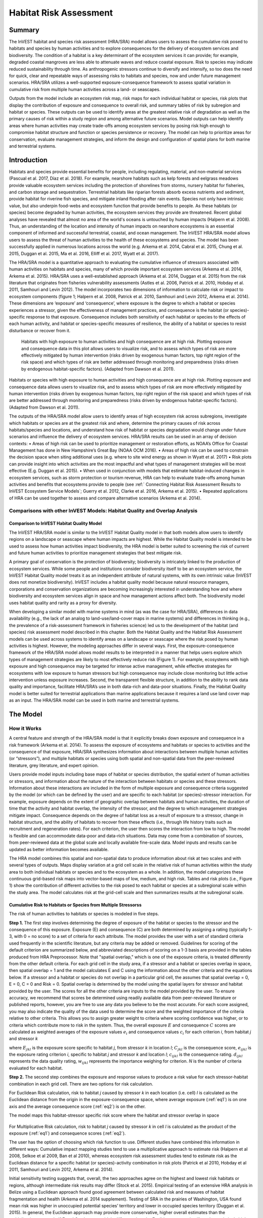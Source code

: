 .. primer
.. _habitat_risk_assessment:

***********************
Habitat Risk Assessment
***********************

Summary
=======

The InVEST habitat and species risk assessment (HRA/SRA) model allows users to assess the cumulative risk posed to habitats and species by human activities and to explore consequences for the delivery of ecosystem services and biodiversity.  The condition of a habitat is a key determinant of the ecosystem services it can provide; for example, degraded coastal mangroves are less able to attenuate waves and reduce coastal exposure.  Risk to species may indicate reduced sustainability through time.  As anthropogenic stressors continue to diversify and intensify, so too does the need for quick, clear and repeatable ways of assessing risks to habitats and species, now and under future management scenarios.  HRA/SRA utilizes a well-supported exposure-consequence framework to assess spatial variation in cumulative risk from multiple human activities across a land- or seascapes.

Outputs from the model include an ecosystem risk map, risk maps for each individual habitat or species, risk plots that display the contribution of exposure and consequence to overall risk, and summary tables of risk by subregion and habitat or species. These outputs can be used to identify areas at the greatest relative risk of degradation as well as the primary causes of risk within a study region and among alternative future scenarios. Model outputs can help identify areas where human activities may create trade-offs among ecosystem services by posing risk high enough to compromise habitat structure and function or species persistence or recovery. The model can help to prioritize areas for conservation, evaluate management strategies, and inform the design and configuration of spatial plans for both marine and terrestrial systems.

Introduction
============

Habitats and species provide essential benefits for people, including regulating, material, and non-material services (Pascual et al. 2017, Díaz et al. 2018). For example, nearshore habitats such as kelp forests and eelgrass meadows provide valuable ecosystem services including the protection of shorelines from storms, nursery habitat for fisheries, and carbon storage and sequestration. Terrestrial habitats like riparian forests absorb excess nutrients and sediment, provide habitat for riverine fish species, and mitigate inland flooding after rain events. Species not only have intrinsic value, but also underpin food-webs and ecosystem function that provide benefits to people. As these habitats (or species) become degraded by human activities, the ecosystem services they provide are threatened. Recent global analyses have revealed that almost no area of the world's oceans is untouched by human impacts (Halpern et al. 2008). Thus, an understanding of the location and intensity of human impacts on nearshore ecosystems is an essential component of informed and successful terrestrial, coastal, and ocean management. The InVEST HRA/SRA model allows users to assess the threat of human activities to the health of these ecosystems and species.  The model has been successfully applied in numerous locations across the world (e.g. Arkema et al. 2014, Cabral et al. 2015, Chung et al. 2015, Duggan et al. 2015, Ma et al. 2016, Elliff et al. 2017, Wyatt et al. 2017).

The HRA/SRA model is a quantitative approach to evaluating the cumulative influence of stressors associated with human activities on habitats and species, many of which provide important ecosystem services (Arkema et al. 2014, Arkema et al. 2015). HRA/SRA uses a well-established approach (Arkema et al. 2014, Duggan et al. 2015) from the risk literature that originates from fisheries vulnerability assessments (Astles et al. 2006, Patrick et al. 2010, Hobday et al. 2011, Samhouri and Levin 2012).  The model incorporates two dimensions of information to calculate risk or impact to ecosystem components (figure 1; Halpern et al. 2008, Patrick et al. 2010, Samhouri and Levin 2012, Arkema et al. 2014). These dimensions are ‘exposure’ and ‘consequence’, where exposure is the degree to which a habitat or species experiences a stressor, given the effectiveness of management practices, and consequence is the habitat (or species)-specific response to that exposure. Consequence includes both sensitivity of each habitat or species to the effects of each human activity, and habitat or species-specific measures of resilience, the ability of a habitat or species to resist disturbance or recover from it.

.. figure:: habitat_risk_assessment_images/risk_plot.jpg

   Habitats with high exposure to human activities and high consequence are at high risk. Plotting exposure and consequence data in this plot allows users to visualize risk, and to assess which types of risk are more effectively mitigated by human intervention (risks driven by exogenous human factors, top right region of the risk space) and which types of risk are better addressed through monitoring and preparedness (risks driven by endogenous habitat-specific factors).  (Adapted from Dawson et al. 2011).

Habitats or species with high exposure to human activities and high consequence are at high risk. Plotting exposure and consequence data allows users to visualize risk, and to assess which types of risk are more effectively mitigated by human intervention (risks driven by exogenous human factors, top right region of the risk space) and which types of risk are better addressed through monitoring and preparedness (risks driven by endogenous habitat-specific factors).  (Adapted from Dawson et al. 2011).

The outputs of the HRA/SRA model allow users to identify areas of high ecosystem risk across subregions, investigate which habitats or species are at the greatest risk and where, determine the primary causes of risk across habitats/species and locations, and understand how risk of habitat or species degradation would change under future scenarios and influence the delivery of ecosystem services.   HRA/SRA results can be used in an array of decision contexts:
•	Areas of high risk can be used to prioritize management or restoration efforts, as NOAA’s Office for Coastal Management has done in New Hampshire’s Great Bay (NOAA OCM 2016).
•	Areas of high risk can be used to constrain the decision space when siting additional uses (e.g. where to site wind energy as shown in Wyatt et al. 2017)
•	Risk plots can provide insight into which activities are the most impactful and what types of management strategies will be most effective (E.g. Duggan et al. 2015).
•	When used in conjunction with models that estimate habitat-induced changes in ecosystem services, such as storm protection or tourism revenue, HRA can help to evaluate trade-offs among human activities and benefits that ecosystems provide to people (see :ref:` Connecting Habitat Risk Assessment Results to InVEST Ecosystem Service Models`; Guerry et al. 2012, Clarke et al. 2016, Arkema et al. 2015).
•	Repeated applications of HRA can be used together to assess and compare alternative scenarios (Arkema et al. 2014).

.. primerend


Comparisons with other InVEST Models: Habitat Quality and Overlap Analysis
--------------------------------------------------------------------------

Comparison to InVEST Habitat Quality Model
^^^^^^^^^^^^^^^^^^^^^^^^^^^^^^^^^^^^^^^^^^
The InVEST HRA/SRA model is similar to the InVEST Habitat Quality model in that both models allow users to identify regions on a landscape or seascape where human impacts are highest. While the Habitat Quality model is intended to be used to assess how human activities impact biodiversity, the HRA model is better suited to screening the risk of current and future human activities to prioritize management strategies that best mitigate risk.

A primary goal of conservation is the protection of biodiversity; biodiversity is intricately linked to the production of ecosystem services. While some people and institutions consider biodiversity itself to be an ecosystem service, the InVEST Habitat Quality model treats it as an independent attribute of natural systems, with its own intrinsic value (InVEST does not monetize biodiversity). InVEST includes a habitat quality model because natural resource managers, corporations and conservation organizations are becoming increasingly interested in understanding how and where biodiversity and ecosystem services align in space and how management actions affect both.  The biodiversity model uses habitat quality and rarity as a proxy for diversity.

When developing a similar model with marine systems in mind (as was the case for HRA/SRA), differences in data availability (e.g., the lack of an analog to land-use/land-cover maps in marine systems) and differences in thinking (e.g., the prevalence of a risk-assessment framework in fisheries science) led us to the development of the habitat (and species) risk assessment model described in this chapter. Both the Habitat Quality and the Habitat Risk Assessment models can be used across systems to identify areas on a landscape or seascape where the risk posed by human activities is highest. However, the modeling approaches differ in several ways. First, the exposure-consequence framework of the HRA/SRA model allows model results to be interpreted in a manner that helps users explore which types of management strategies are likely to most effectively reduce risk (Figure 1). For example, ecosystems with high exposure and high consequence may be targeted for intense active management, while effective strategies for ecosystems with low exposure to human stressors but high consequence may include close monitoring but little active intervention unless exposure increases. Second, the transparent flexible structure, in addition to the ability to rank data quality and importance, facilitate HRA/SRA’s use in both data-rich and data-poor situations. Finally, the Habitat Quality model is better suited for terrestrial applications than marine applications because it requires a land use land cover map as an input. The HRA/SRA model can be used in both marine and terrestrial systems.


The Model
=========

How it Works
------------

A central feature and strength of the HRA/SRA model is that it explicitly breaks down exposure and consequence in a risk framework (Arkema et al. 2014). To assess the exposure of ecosystems and habitats or species to activities and the consequence of that exposure, HRA/SRA synthesizes information about interactions between multiple human activities (or “stressors”), and multiple habitats or species using both spatial and non-spatial data from the peer-reviewed literature, grey literature, and expert opinion.

Users provide model inputs including base maps of habitat or species distribution, the spatial extent of human activities or stressors, and information about the nature of the interaction between habitats or species and these stressors.  Information about these interactions are included in the form of multiple exposure and consequence criteria suggested by the model (or which can be defined by the user) and are specific to each habitat (or species)-stressor interaction.  For example, exposure depends on the extent of geographic overlap between habitats and human activities, the duration of time that the activity and habitat overlap, the intensity of the stressor, and the degree to which management strategies mitigate impact. Consequence depends on the degree of habitat loss as a result of exposure to a stressor, change in habitat structure, and the ability of habitats to recover from these effects (i.e., through life history traits such as recruitment and regeneration rates). For each criterion, the user then scores the interaction from low to high. The model is flexible and can accommodate data-poor and data-rich situations. Data may come from a combination of sources, from peer-reviewed data at the global scale and locally available fine-scale data. Model inputs and results can be updated as better information becomes available.

The HRA model combines this spatial and non-spatial data to produce information about risk at two scales and with several types of outputs. Maps display variation at a grid cell scale in the relative risk of human activities within the study area to both individual habitats or species and to the ecosystem as a whole. In addition, the model categorizes these continuous grid-based risk maps into vector-based maps of low, medium, and high risk. Tables and risk plots (i.e., Figure 1) show the contribution of different activities to the risk posed to each habitat or species at a subregional scale within the study area.  The model calculates risk at the grid-cell scale and then summarizes results at the subregional scale.


.. _hra-equations:

Cumulative Risk to Habitats or Species from Multiple Stressorss
^^^^^^^^^^^^^^^^^^^^^^^^^^^^^^^^^^^^^^^^^^^^^^^^^^^^^^^^^^^^^^^

The risk of human activities to habitats or species is modeled in five steps.

**Step 1.** The first step involves determining the degree of exposure of the habitat or species to the stressor and the consequence of this exposure. Exposure (E) and consequence (C) are both determined by assigning a rating (typically 1-3, with 0 = no score) to a set of criteria for each attribute. The model provides the user with a set of standard criteria used frequently in the scientific literature, but any criteria may be added or removed. Guidelines for scoring of the default criterion are summarized below, and abbreviated descriptions of scoring on a 1-3 basis are provided in the tables produced from HRA Preprocessor. Note that "spatial overlap," which is one of the exposure criteria, is treated differently from the other default criteria.  For each grid cell in the study area, if a stressor and a habitat or species overlap in space, then spatial overlap = 1 and the model calculates E and C using the information about the other criteria and the equations below.  If a stressor and a habitat or species do not overlap in a particular grid cell, the assumes that spatial overlap = 0, E = 0, C = 0 and Risk = 0.  Spatial overlap is determined by the model using the spatial layers for stressor and habitat provided by the user.  The scores for all the other criteria are inputs to the model provided by the user.  To ensure accuracy, we recommend that scores be determined using readily available data from peer-reviewed literature or published reports, however, you are free to use any data you believe to be the most accurate. For each score assigned, you may also indicate the quality of the data used to determine the score and the weighted importance of the criteria relative to other criteria. This allows you to assign greater weight to criteria where scoring confidence was higher, or to criteria which contribute more to risk in the system. Thus, the overall exposure :math:`E` and consequence :math:`C` scores are calculated as weighted averages of the exposure values :math:`e_i` and consequence values :math:`c_i`  for each criterion *i*, from habitat *j* and stressor *k*

.. math:: E_{jkl} = \frac{\sum^N_{i=1}\frac{e_{ijkl}}{d_{ijkl}\cdot w_{ijkl}}} {\sum^N_{i=1}\frac{1}{d_{ijkl} \cdot w_{ijkl}}}
   :label: eq1

.. math:: C_{jkl} = \frac{\sum^N_{i=1}\frac{c_{ijkl}}{d_{ijkl}\cdot w_{ijkl}}}{\sum^N_{i=1}\frac{1}{d_{ijkl} \cdot w_{ijkl}}}
   :label: eq2

where :math:`E_{jkl}` is the exposure score specific to habitat *j*, from stressor *k* in location *l*; :math:`C_{jkl}` is the consequence score, :math:`e_{ijkl}` is the exposure rating criterion *i*, specific to habitat *j* and stressor *k* and location *l*; :math:`c_{ijkl}` is the consequence rating. :math:`d_{ijkl}` represents the data quality rating, :math:`w_{ijkl}` represents the importance weighing for criterion. *N* is the number of criteria evaluated for each habitat.

**Step 2.** The second step combines the exposure and response values to produce a risk value for each stressor-habitat combination in each grid cell. There are two options for risk calculation.

For Euclidean Risk calculation, risk to habitat *j* caused by stressor *k* in each location (i.e. cell) *l* is calculated as the Euclidean distance from the origin in the exposure-consequence space, where average exposure (:ref:`eq1`) is on one axis and the average consequence score (:ref:`eq2`) is on the other.

.. math:: R_{jkl} = \sqrt{(E_{jkl}-1)^2+(C_{jkl}-1)^2}
   :label: eq3

The model maps this habitat-stressor specific risk score where the habitat and stressor overlap in space

.. figure:: habitat_risk_assessment_images/risk_plot2.jpg

For Multiplicative Risk calculation, risk to habitat *j* caused by stressor *k* in cell *l* is calculated as the product of the exposure (:ref:`eq1`) and consequence scores (:ref:`eq2`).

.. math:: R_{ijkl} = E_{jkl} \cdot C_{jkl}
    :label: eq4

The user has the option of choosing which risk function to use.  Different studies have combined this information in different ways: Cumulative impact mapping studies tend to use a multiplicative approach to estimate risk (Halpern et al 2008, Selkoe et al 2009, Ban et al 2010), whereas ecosystem risk assessment studies tend to estimate risk as the Euclidean distance for a specific habitat (or species)-activity combination in risk plots (Patrick et al 2010, Hobday et al 2011, Samhouri and Levin 2012, Arkema et al. 2014).

Initial sensitivity testing suggests that, overall, the two approaches agree on the highest and lowest risk habitats or regions, although intermediate risk results may differ (Stock et al. 2015).  Empirical testing of an extensive HRA analysis in Belize using a Euclidean approach found good agreement between calculated risk and measures of habitat fragmentation and health (Arkema et al. 2014 supplement). Testing of SRA in the prairies of Washington, USA found mean risk was higher in unoccupied potential species’ territory and lower in occupied species territory (Duggan et al. 2015). In general, the Euclidean approach may provide more conservative, higher overall estimates than the multiplicative approach.  If E and C values are widely different, then the Euclidean approach will produce relatively higher risk results. In contrast, the multiplicative approach will tend to produce relatively lower, less conservative values for risk and associate similarity in E and C with higher risk. If your system contains habitats for which there is a very high consequence of risk but low exposure (e.g., coral and shrimp trawling zones that currently avoid coral reefs) and you want to adopt the precautionary principle, then choosing the Euclidean approach is advised. Either approach will produce useful results. We have included this explanation to provide you with insight into the assumptions of the different functions.

**Step 3.** In this step, the model quantifies in each location the cumulative risk to each habitat or species from all stressors. Cumulative risk for habitat or species *j* in cell *l* is the sum of all risk scores for each habitat or species,

.. math:: R_{jl} = \sum^K_{k=1} R_{jkl}
   :label: eq5

**Step 4.** The model identifies areas of habitats or species that are risk 'hotspots'. These are areas where the influence of human-derived stressors is so great that ecosystem structure and function may be severely compromised. In these areas (i.e. risk 'hotspots', there may be trade-offs between human activities and a range of ecosystem services. Thus, users may choose to consider these habitats or species to be functionally absent in inputs to other InVEST ecosystem service models (see :ref:`Interpreting Results` section for guidance on how to use risk hotspots to identify trade-offs among human activities under alternative scenarios). Each grid cell for each habitat or species is classified as LOW< MED, or HIGH risk based on risk posed by any individual stressor or the risk posed by the cumulative effects of multiple stressors. A classification of HIGH is assigned to grid cells meeting one of two criteria:

   1)	Cumulative risk in the grid cell is >66% of the maximum risk score for any individual habitat (or species)-stressor combination.  For example, if exposure and consequence are ranked on a scale of 1-3, then the maximum risk score for an individual habitat (or species)-stressor combination is 2.83 (using the Euclidean approach); all cells with a risk score greater than 1.87 (66% of 2.83) would be classified as HIGH risk.  This criterion addresses the issue that in instances where a stressor is particularly destructive (e.g. clear cutting that removes all trees or dredging that removes all coral), additional stressors (e.g. hiking trails or recreation fishing) will not further increase the risk of habitat degradation.

   2)	Cumulative risk in the grid cell is >66% of total possible cumulative risk.  Total possible cumulative risk is based on both the maximum risk score for an individual habitat (or species)-stressor combination and the maximum number of stressors that can occupy a particular grid cell in the study area (see next paragraph).  Maximum number of overlapping stressors = 3 if, in the entire study region, no more than 3 stressors (e.g., agriculture run-off, marine aquaculture and marine transportation) are likely to occur in a single grid cell.  Total possible cumulative risk in this case would be 8.49 (based on the Euclidean approach; the maximum risk score for a single habitat (or species)-stressor combination X the maximum number of overlapping stressors = 2.83 x 3 = 8.49).  This criterion addresses the issue that even when a single stressor is not particularly detrimental the cumulative effect of multiple stressors causes is high.

Cells are classified as MED if they have individual stressor or cumulative risk scores between 33%-66% of the total possible cumulative risk score. Cells are classified as LOW risk if they have individual or cumulative risk scores of 0-33% of the total possible risk score for a single stressor or multiple stressors, respectively.

The maximum number of overlapping stressor is an input provided by the user. The highest value for this input is the total number of stressors in the study area; however, it is unlikely that all stressors will ever realistically overlap in a single grid cell.  This is because stressors are distributed differently in space (i.e., stressors like coastal development exist along the shore while shipping lanes exist offshore) and because some stressors can never exist in the exact same location (i.e., naval weapons testing areas and tourism). From applying this model in several locations, we have found that 3 or 4 is a common value for maximum number of overlapping stressors, but the user should either manually examine his/her maps for overlaps in stressors or use the Overlap Analysis model to calculate the highest number of overlapping stressors.

**Step 5.** In the final step, risk is calculated at a subregional scale, which is larger than the resolution of the grid cells and smaller than the size of the study area.  In a spatial planning process, subregions are often units of governance (i.e., coastal planning regions, states or provinces) within the boundaries of the planning area.  At the subregional scale, score for spatial overlap (a default exposure criteria) is based on the fraction of habitat area in a subregion that overlaps with a human activity (see below for more detail).  The subregional score for all other E and C criteria are the average E and C score across all grid cells in the study area. Risk is estimated either using the Euclidean distance or multiplicative approach (see above).

Risk outputs at a subregional scale can be used to determine which activities are contributing the most to habitat risk in a particular region.  This information can in turn be used to explore strategies that would reduce the exposure of a particular habitat to a particular activity, such as reducing the extent or changing the location of an activity.  The model produces risk plots for each habitat that compare the consequence and exposure scores for all activities at a subregional scale.  These plots help the user to understand if reducing exposure of particular activities through management actions is likely to reduce risk or if risk is driven by consequence, which is harder to perturb through management actions (see Figure 1 above).  The model also produces tables listing E, C and Risk for each habitat-stressor combination at a subregional scale and calculates the percentage of cumulative risk by habitat that is due to a particular stressor in that region.

Cumulative Risk to the Ecosystem from Multiple Stressors
^^^^^^^^^^^^^^^^^^^^^^^^^^^^^^^^^^^^^^^^^^^^^^^^^^^^^^^^
To provide an integrative index of risk across all habitats or species in a grid cell, the model also calculates ecosystem risk. Ecosystem risk for each grid cell *l* is the sum of habitat or species risk scores in that cell.

.. math:: R_{l}= \sum^J_{j=1} R_{jl}
    :label: eq6


Ecosystem risk will increase with an increasing number of co-occurring habitats or species.


Exposure and Consequence Criteria in More Detail
^^^^^^^^^^^^^^^^^^^^^^^^^^^^^^^^^^^^^^^^^^^^^^^^

The model allows for any number of criteria to be used when evaluating the risk to habitat areas. As a default, the model provides a set of typical considerations for evaluating risk of stressors to habitats. With the exception of spatial overlap at a grid cell scale, these criteria are rated on a scale of 1-3, with 0 = no score.  However, the user is not constrained to the rating these criteria to a 0-3 scale. If there is significant literature using an alternative scale, the model can accommodate any scale (i.e., 1-5, 1-10) as long as there is consistency across the rating scores within a single model run. It should be noted that using a score of 0 on ANY scale will indicate that the given criteria is not desired within that model run.  In all cases higher numbers represent greater exposure or consequence and result in higher risk scores.

Exposure of Habitats to Stressors
"""""""""""""""""""""""""""""""""

The risk of a habitat being affected by a stressor depends in part on the exposure of the habitat to that stressor. Stressors may impact habitats directly and indirectly. Because indirect impacts are poorly understood and difficult to trace, the model only assesses the risk of stressors that directly impact habitat by overlapping in space. Other important considerations include the duration of spatial overlap, intensity of the stressor, and whether management strategies reduce or enhance exposure.

1. **Spatial overlap .**  To assess spatial overlap in the study area, the model uses maps of the distribution of habitats or species and stressors.  Habitat types can be biotic, such as eelgrass or kelp, or abiotic, such as hard or soft bottom. The user defines the detail of habitat classification. For example, habitats can be defined as biotic or abiotic, by taxa (e.g., coral, seagrass, mangrove), by species (e.g., red, black mangroves) or in whatever scheme the user desires.  In a species risk assessment, we recommend specifying a single species, but the user could also indicate a taxa.  The user should keep in mind that in order for additional detail or specificity to be useful and change the outcome of the model, these habitat classifications should correspond with differences between habitats or stressors in their response to the stressors.

   The model also requires the user to input maps of the distribution of each stressor and information about its "zone of influence." The zone of influence of each stressor is the distance over which the effects of the stressor spread beyond its actual footprint in the input stressor map. For some stressors, such as foot trails through a forest, this distance will be small.  For other stressors, such as finfish aquaculture pens where nutrients spread 300-500m or forest clearcutting where edge effects can extend up to 1km, this distance may be large.  The user can specify whether the impacts of the stressor decay linearly or exponentially from the footprint of the stressor to the outer extent of the zone of influence.  The model uses the distance of the zone of influence of a stressor to create an intermediate output that is a map of the stressor footprint buffered by the zone of influence (rounding down to the nearest cell unit; e.g., a buffer distance of 600m will round down to 500m if the resolution of analysis is 250m). The model uses the maps of habitat and buffered stressors to estimate spatial overlap between each habitat and each stressor at the grid cell and subregional scale.

   For each grid cell, if the habitat or species overlaps with a stressor, then spatial overlap = 1 and the model calculates exposure, consequence and risk using scores for the other criteria (below).  If a habitat or species does not overlap with a stressor in a particular grid cell, then the model sets exposure, consequence and risk = 0 in that particular grid cell.

   To report at the subregional scale, the model calculates the fraction of area of each habitat that overlaps with each stressor.  Next, the model puts that fraction between 1 and the maximum risk score (e.g.., 1-3) to match the scale for scoring the other criteria.  This transformation follows the equation maximum score * percentage overlap + minimum score * (1-percentage overlap).  For example, if spatial overlap = 50% of the habitat overlapped by a stressor, and our scale is 1-3, then 3*overlap + 1*(1-overlap) = 2.  Lastly, the model averages the spatial overlap score with the average exposure score for the subregion.  If there is no spatial overlap between the habitat and stressor at the subregional scale, then exposure = 0, consequence = 0 and risk = 0. If there are no exposure scores for that habitat-stressor combination, but spatial overlap does exist, the score will be entirely the spatial overlap.

2. **Overlap time rating.**  Temporal overlap is the duration of time that the habitat or species and the stressor experience spatial overlap. Some stressors, such as permanent structures, are present year-round; others are seasonal, such as certain fishing practices or recreational activities. Similarly, some habitats (e.g. mangroves) or species are present year round, while others are more ephemeral (e.g. some seagrasses or perennial understory vegetation).

   The model uses the following categories to classify LOW, MEDIUM, and HIGH temporal overlap:

   ================ ========================================================= ======================================================== ========================================================= ============
   ..               Low (1)                                                   Medium (2)                                               High (3)                                                  No score (0)
   ================ ========================================================= ======================================================== ========================================================= ============
   Temporal overlap Habitat and stressor co-occur for 0-4 months of the year  Habitat and stressor co-occur for 4-8 months of the year Habitat and stressor co-occur for 8-12 months of the year N/A
   ================ ========================================================= ======================================================== ========================================================= ============

   Choose "No score" to exclude this criterion from your assessment.

3. **Intensity rating.** The exposure of a habitat to a stressor depends not only on whether the habitat and stressor overlap in space and time, but also on the intensity of the stressor.  The intensity criterion is stressor-specific.  For example, the intensity of nutrient-loading stress associated with netpen salmon aquaculture is related to the number of salmon in the farm and how much waste is released into the surrounding environment. Alternatively, the intensity of destructive shellfish harvesting is related to the number of harvesters and the harvest practices. You can use this intensity criteria to explore how changes in the intensity of one stressor might affect risk to habitats.  For example, one could change the intensity score to represent changes in the stocking density of a salmon farm in a future scenario.  One can also use this ranking to incorporate relative differences in the intensity of different stressors within the study region.  For example, different types of marine transportation may have different levels of intensity.  For example, cruise ships may be a more intense stressor than water taxis because they release more pollutants than the taxis do.

   The model uses the following categories to classify LOW, MEDIUM, and HIGH intensity:

   ========= ============= ================ ============== ============
   ..        Low (1)       Medium (2)       High (1)       No score (0)
   ========= ============= ================ ============== ============
   Intensity Low intensity Medium intensity High intensity N/A
   ========= ============= ================ ============== ============

   Choose "No score" to exclude this criterion from your assessment.

4. **Management strategy effectiveness rating.** Management can limit the negative impacts of human activities on habitats. For example, regulations that require a minimum height for overwater structures reduce the shading impacts of overwater structures on submerged aquatic vegetation. Thus, effective management strategies will reduce the exposure from stressors to habitats or species. The effectiveness of management of each stressor is scored relative to other stressors in the region.  So if there is a stressor that is very well managed such that it imparts much less stress on the system than other stressors, classify management effectiveness as "very effective."  In general, however, the management of most stressors is likely to be "not effective."  After all, you are including them as stressors because they are having some impact on habitats. You can then use this criterion to explore changes in management between scenarios, such as the effect of changing development from high impact (which might receive a score of "not effective") to low impact (which might receive a score of "very effective)."  As with all criteria, higher numbers represent greater exposure and result in higher risk scores.

   The model uses the following categories to classify LOW, MEDIUM, and HIGH exposure given management effectiveness:


   ======================== ============== ================== ============================= ============
   ..                       Low (1)        Medium (2)         High (3)                      No score (0)
   ======================== ============== ================== ============================= ============
   Management effectiveness Very effective Somewhat effective Not effective, poorly managed N/A
   ======================== ============== ================== ============================= ============

   Choose "No score" to exclude this criterion from your assessment.


Consequence of Exposure
"""""""""""""""""""""""

The risk of a habitat or species being degraded by a stressor depends on the consequence of exposure.  Consequence is determined by both the sensitivity of a habitat to a specific stressor and the resilience of a habitat to resist and recover from disturbance in general.   As a default, the model includes three habitat or species-stressor specific measures of sensitivity—change in area, change in structure, and frequency of similar natural disturbance—and four habitat-specific measures of resilience—natural mortality rate, recruitment rate, age at maturity, and connectivity. Each is described in turn below.

1. **Change in area rating.** Change in area is measured as the percent change in extent of a habitat or species when exposed to a given stressor and is a measure of sensitivity of the habitat or species to the stressor. Habitats or species that lose a high percentage of their areal extent when exposed to a given stressor are highly sensitive, while those habitats that lose little area are less sensitive.

   The model uses the following categories to classify LOW, MEDIUM, and HIGH change in area:

   ============== ======================== ============================ =========================== ============
   ..             Low (1)                  Medium (2)                   High (3)                    No score (0)
   ============== ======================== ============================ =========================== ============
   Change in area Low loss in area (0-20%) Medium loss in area (20-50%) High loss in area (50-100%) N/A
   ============== ======================== ============================ =========================== ============

   Choose "No score" to exclude this criterion from your assessment.

2. **Change in structure rating.** For biotic habitats, the change in structure is the percentage change in structural density of the habitat when exposed to a given stressor. For example, change in structure would be the change in tree density (or vertical or horizontal complexity) for forest systems or change in polyp density for corals. Habitats that lose a high percentage of their structure when exposed to a given stressor are highly sensitive, while habitats that lose little structure are less sensitive. For abiotic habitats, the change in structure is the amount of structural damage sustained by the habitat. Sensitive abiotic habitats will sustain complete or partial damage, while those that sustain little to no damage are more resistant. For example, gravel or muddy bottoms will sustain partial or complete damage from bottom trawling while hard bedrock bottoms will sustain little to no damage.  For species, change in structure can be used to capture changes to population structure, for example in age or gender distribution

   The model uses the following categories to classify LOW, MEDIUM, and HIGH change in structure:

   =================== ======================================================================================================================== ======================================================================================================================= ==================================================================================================================== ============
   ..                  Low (1)                                                                                                                  Medium (2)                                                                                                              High (3)                                                                                                             No score (0)
   =================== ======================================================================================================================== ======================================================================================================================= ==================================================================================================================== ============
   Change in structure Low loss in structure (for biotic habitats, 0-20% loss in density, for abiotic habitats, little to no structural damage) Medium loss in structure (for biotic habitats, 20-50% loss in density, for abiotic habitats, partial structural damage) High loss in structure (for biotic habitats, 50-100% loss in density, for abiotic habitats, total structural damage) N/A
   =================== ======================================================================================================================== ======================================================================================================================= ==================================================================================================================== ============

   Choose "No score" to exclude this criterion from your assessment.

3. **Frequency of natural disturbance rating.** If a habitat or species is naturally frequently perturbed in a way similar to the anthropogenic stressor, it may be more resistant to comparable anthropogenic stress. For example, habitats in areas that experience periodical delivery of nutrient subsidies (i.e. from upwelling or allocthonous inputs such as delivery of intertidal plant material to subtidal communities) are adapted to variable nutrient conditions and may be more resistant to nutrient loading from netpen salmon aquaculture.  Similarly, forests with historical wind-throw events may be better adapted to selective logging.  This criterion is scored separately for each habitat or species-stressor combination, such that being adapted to variable nutrient conditions increases resistance to nutrient loading from salmon aquaculture but not destructive fishing. However, an alternative naturally occurring stress like high storm frequency may increase resistance to destructive fishing, because both stressors impact habitats in similar ways.  As with all criteria, higher numbers represent greater exposure or consequence and result in higher risk scores. Specifically, higher rates of comparable natural disturbance imply greater resilience (and are therefore scored lower).

   The model uses the following categories to classify LOW, MEDIUM, and HIGH sensitivity relative to natural disturbance frequencies:

   ======================================== ========================== =============================================== ============================= ============
   ..                                       Low (1)                    Medium (2)                                      High (3)                      No score (0)
   ======================================== ========================== =============================================== ============================= ============
   Frequency of similar natural disturbance Frequent (daily to weekly) Intermediate frequency (several times per year) Rare (annually or less often) N/A
   ======================================== ========================== =============================================== ============================= ============

   Choose "No score" to exclude this criterion from your assessment.

.. note:: The following consequence criteria are Resilience Attributes.  These include life history traits such as regeneration rates and recruitment patterns that influence the ability of habitats or species to recover from disturbance.  We treat recovery potential as a function of natural mortality, recruitment, age of maturity, and connectivity.

4. **Natural mortality rate rating (biotic habitats only).** Habitats or species with high natural mortality rates are generally more productive and more capable of recovery and therefore scored as less impacted by a disturbance (i.e. higher mortality rates are given lower scores). As with all criteria, higher numbers represent greater exposure or consequence and result in higher risk scores.

   The model uses the following categories to classify LOW, MEDIUM, and HIGH impact relative to natural mortality rates:


   ====================== ================================== ================================ ========================== ============
   ..                     Low (1)                            Medium (2)                       High (3)                   No score (0)
   ====================== ================================== ================================ ========================== ============
   Natural mortality rate High mortality (e.g.80% or higher) Moderate mortality (e.g. 20-50%) Low mortality (e.g. 0-20%) N/A
   ====================== ================================== ================================ ========================== ============

   Choose "No score" to exclude this criterion from your assessment.

5. **Recruitment rating (biotic habitats only).** Frequent recruitment increases recovery potential by increasing the chance that incoming recruits can re-establish a population in a disturbed area.  I.e. Higher recruitment confers greater resilience and is therefore scored lower. As with all criteria, higher numbers represent greater exposure or consequence and result in higher risk scores.

   The model uses the following categories to classify LOW, MEDIUM, and HIGH impact relative to natural recruitment rate:


   ======================== ==================== ============= ============ ============
   ..                       Low (1)              Medium (2)    High (3)     No score (0)
   ======================== ==================== ============= ============ ============
   Natural recruitment rate Annual or more often Every 1-2 yrs Every 2+ yrs N/A
   ======================== ==================== ============= ============ ============

   Choose "No score" to exclude this criterion from your assessment.

6. **Age at maturity/recovery time.** Biotic habitats or species that reach maturity earlier are likely to be able to recover more quickly from disturbance than those that take longer to reach maturity.  For habitats, we refer to maturity of the habitat as a whole (i.e., a mature kelp or temperate forest) rather than reproductive maturity of individuals.  For abiotic habitats, shorter recovery times for habitats such as mudflats decrease the consequences of exposure to human activities. In contrast, habitats made of bedrock will only recover on geological time scales, greatly increasing the consequences of exposure.

   The model uses the following categories to classify LOW, MEDIUM, and HIGH age at maturity/recovery time:


   ============================= ============== ========== ================ ============
   ..                            Low (1)        Medium (2) High (3)         No score (0)
   ============================= ============== ========== ================ ============
   Age at maturity/recovery time Less than 1 yr 1-10yrs    More than 10 yrs N/A
   ============================= ============== ========== ================ ============

   Choose "No score" to exclude this criterion from your assessment.

7. **Connectivity rating (biotic habitats only).** Close spacing of habitat patches or population subgroups increases the recovery potential of a habitat or species by increasing the chance that incoming recruits can re-establish a population in a disturbed area.  Connectivity is relative to the distance a recruit can travel.  For example, patches that are 10km apart may be considered poorly connected for a species whose larvae or seeds can only travel hundreds of meters and well connected for a species whose larvae or seeds can travel hundreds of kilometers.  As with all criteria, higher numbers represent greater exposure or consequence and result in higher risk scores.

   The model uses the following categories to classify LOW, MEDIUM, and HIGH impact relative to connectivity:


   ============ ================================================ =================== ================================================ ============
   ..           Low (1)                                          Medium (2)          High (3)                                         No score (0)
   ============ ================================================ =================== ================================================ ============
   Connectivity Highly connected relative to dispersal distances Medium connectivity Low connectively relative to dispersal distances N/A
   ============ ================================================ =================== ================================================ ============

   Choose "No score" to exclude this criterion from your assessment.

Using Spatially Explicit Criteria
^^^^^^^^^^^^^^^^^^^^^^^^^^^^^^^^^

As an alternative to assigning a single rating to a criterion that is then applied to the whole study region, the model allows for spatially explicit criteria to be used as an input. Spatially explicit criteria ratings can be used for any of the exposure or consequence criteria. For example, the user could differentiate between areas of high and low recruitment for a particular habitat or species within the study area.  As another example, the user may have information on spatial variation in a human activity, such as alternative tinning and logging plans, which could influence the intensity rating of this stressor. The spatially explicit criteria are vector or raster layers, where each feature or raster value may contain a separate rating for that particular area. (See the :ref:`Criteria Scores CSV` section for more information on how to prepare and use spatially explicit criteria within a complete model run.)

Guidelines for Scoring Data Quality and Weights
^^^^^^^^^^^^^^^^^^^^^^^^^^^^^^^^^^^^^^^^^^^^^^^

Risk assessment is an integrative process, which requires a substantial amount of data on many attributes of human and ecological systems. It is likely that some aspects of the risk assessment will be supported by high quality data and other aspects will be subject to limited data availability and high uncertainty. The user has the option of scoring data quality to put greater weight on the criteria for which confidence is higher in the calculation of risk (eq. 2 and 3). We hope that by including the option to rate data quality in the model, users will be aware of some sources of uncertainty in the risk assessment, and will therefore be cautious when using results derived from low quality data. In addition, the information generated from this rating process can be used to guide research and monitoring effects to improve data quality and availability. We suggest the users first run the model with the same data quality score (e.g., 2) for all the criteria to determine if the overall patterns make sense based just on relationships between the stressors and habitats. Next, if users have excellent data quality for a given criteria, they should then re-run the model using a 1 to indicate high data quality, and if they do not have verified information on the data quality of specify a 3 to indicate lower and data quality.

For each exposure and consequence score, users can indicate the quality of the data that were used to determine the score on a sliding scale where 1 indicates the highest quality data and anything above that is increasingly untrustworthy.

===================================================================================================================================================== ==================================================================================================================================================================== =====================================================================================================================
Best data (1)                                                                                                                                            Adequate data (2)                                                                                                                                                        Limited data (3)
===================================================================================================================================================== ==================================================================================================================================================================== =====================================================================================================================
Substantial information is available to support the score and is based on data collected in the study region (or nearby) for the species in question. Information is based on data collected outside the study region, may be based on related species, may represent moderate or insignificant statistical relationships. No empirical literature exists to justify scoring for the species but a reasonable inference can be made by the user.
===================================================================================================================================================== ==================================================================================================================================================================== =====================================================================================================================

Similarly, the user can adjust the importance or “weight” of each criterion.  Each ecological system is unique and different criteria may be more important for some habitats or species than others.  For example, the recovery potential of a habitat or species may be more strongly dictated by recruitment rate than connectivity to other habitat patches.  We suggest the users first run the model with the same weight score (e.g., 2) for all the criteria to determine if the overall patterns make sense based on known relationships between the stressors and habitats or species. Next, if users have verified information on the importance of a given criteria, they should then re-run the model using a 1 or 3 to indicate higher or lower importance, respectively.

   ================================ =========================================================================== ========================================================================= ===================================================================================================
   ..                               Most important (1)                                                          Moderately important (2)                                                  Least important (3)
   ================================ =========================================================================== ========================================================================= ===================================================================================================
   Relative importance of criterion Criterion is especially important in determining the impact of the stressor Criterion is somewhat important in determining the impact of the stressor Criterion is less important, relative to other criterion, in determining the impact of the stressor
   ================================ =========================================================================== ========================================================================= ===================================================================================================




Limitations and Assumptions
---------------------------

Limitations
^^^^^^^^^^^

1. **Results are limited by data quality**: The accuracy of the model results is limited by the availability and quality of input data. Especially in the case of crtieria scores, using high quality data such as those from recent local assessments replicated at several sites within the study region for the species in question will yield more accurate results than using lower quality data that are collected at a distant location with limited spatial or temporal coverage. In most cases, users will need to use information from other geographic locations for some of the stressor-habitat or species combinations because most of the data on the effects of some stressors have only been collected in a limited number of locations worldwide. To overcome these data limitations, we include a data quality score in the analysis.  This score allows users to down-weight criteria for which data quality is low.

2. **Results should be interpreted on a relative scale**: Due to the nature of the scoring process, results can be used to compare the risk of several human activities among several habitats or species within the study region (which can range in size from small local scales to a global scale), but should not be used to compare risk calculations from separate analyses.  Uncertainty analysis has shown broad qualitative trends in this type of impact mapping to be robust (Stock 2016).  Empirical testing of HRA elsewhere has shown strong relationships between modeled risk and habitat fragmentation and health (Arkema et al. 2014).  As empirical data become available locally, a great avenue of future work would be to validate and relate regional risk scores to conditions of habitat quality (e.g., density, fragmentation, etc.).

3. **Results do not reflect the effects of past human activities**. The HRA model does not explicitly account for the effects of historical human activities on the current risk. Exposure to human activities in the past may affect the consequence of human activities in the present and future. For example, habitats or species may still be recovering from more destructive past fishing or land-use practices. If users have historical data on the exposure of habitats to human activities (e.g. spatial and temporal extent), and information on how this affects current consequence scores, they may include this information in the analysis for more accurate results.

4. **Results are based on equal weighting of criteria unless the user weights the criteria by importance or data quality**. The model calculates the exposure and consequence scores assuming that the effect of each criterion (i.e. spatial overlap and recruitment pattern) is of equal importance in the relative components of exposure and consequence. The relative importance of each of the criteria is poorly understood, so we assume equal importance. However, the user has the option to weight the importance of each criterion in determining overall risk.

Assumptions
^^^^^^^^^^^

1. **Ecosystems around the world respond in similar ways to any given stressor**. Often information in the literature about the effect stressors have on habitats or species comes from only a few locations.  If using globally available data or data from other locations, users make the assumption that *ecosystems around the world respond in similar ways to any given stressor* (i.e. eelgrass in the Mediterranean responds to netpen aquaculture in the same way as eelgrass in British Columbia). To avoid making this assumption across the board, users should use local data whenever possible.

2. **Cumulative risk is additive (vs. synergistic or antagonistic)**. The interaction of multiple stressors on marine ecosystems and species is poorly understood (see Crain et al. 2008, Teichert eta l. 2016) for more information). Interactions may be additive, synergistic or antagonistic. However, our ability to predict the type of interaction that will occur is limited. Due to the absence of reliable information on the conditions that determine additivity, synergism or antagonism, the model assumes additivity because it is the simplest approach. In some cases, the additive approach to assessing risk will underrepresent risk by missing interactions between stressors that might be synergistic or over-represent those that might cancel one another out.


.. _hra-data-needs:

Data Needs
==========

The model uses an interface to input all required and optional data and a series of Comma Separated Value (CSV) files with which to score all criteria and their data quality and weight.  Here we outline the options presented to the user via the interface and the maps and data tables that will be used by the model.  First we describe required inputs, followed by a description of optional inputs.

To run the model, two steps are required:

1.  Fill out the information and criteria CSV files.
2.  Run the Habitat Risk Assessment model


.. _hra-main-executable:

Habitat Risk Assessment
-----------------------

The main computation portion of the HRA model will be done by the Habitat Risk Assessment model (i.e. the executable). The following are the required and optional inputs needed to run this model.

.. figure:: habitat_risk_assessment_images/hra_ui.png

    The HRA 3.7 main executable.

1. **Workspace Location (required)**. Users are required to specify a workspace folder path. It is recommended that the user create a new folder for each run of the model. For example, by creating a folder called "hra_workspace" within the "C:\Users\NatCap\Documents" folder, the model will create "intermediate_outputs" and "outputs" folders within this "hra_workspace" workspace. The "intermediate_outputs" folder will compartmentalize data from intermediate processes. The model's final outputs will be stored in the "outputs" folder. ::

     Name: Path to a workspace folder. Avoid spaces.
     Sample path: C:\Users\NatCap\Documents\hra_workspace

2. **Results suffix (optional)**. Text string that will be appended to the end of output file names, as “scenario_a”. Use a Suffix to differentiate model runs, for example by providing a short name for each scenario. If a Suffix is not provided, or changed between model runs, the tool will overwrite previous results.

3. **Habitat & Stressor Information CSV or Excel File**. A table that contains the information such as path, type, name and buffer distance for the input layers. All the columns are required to be filled, except that buffer distance is required only for stressor layers. (See more in the :ref:`hra-info-csv` section)::

     Name: File can be named anything, but avoid spaces.
     File Type: A CSV (.csv) or an Excel (.xlsx, .xls) file.
     Sample path: C:\Users\NatCap\Documents\hra_workspace\info.csv

4. **Criteria Scores CSV or Excel File (required)**. A table that contains the collective criteria scores for all habitats and stressors. The rating column on the table can also store path to the spatially explicit criteria files. The Rating Instruction column is optional, used as a reference for filling out scores on the Rating column. (See more in the :ref:`hra-criteria-csv` section)::

     Name: File can be named anything, but avoid spaces.
     File Type: A CSV (.csv) or an Excel (.xlsx, .xls) file.
     Sample path: C:\Users\NatCap\Documents\hra_workspace\criteria.csv

5. **Resolution of Analysis (required)**. The size in meters that is desired for the analysis of the layers at a grid cell scale. This will define the width and height of each unique risk grid cell. This must be a whole number. The model will convert any vector-based habitat and stressor inputs into rasters such that any occurrence of a habitat or stressor within a cell will result in the cell registering as containing that habitat or stressor.

The user should base the model resolution on the resolution of the habitat data and scale at which habitats are distributed in space. For example, small patches of seagrasses and kelp are often about 100-200 square meters, which is about the smallest resolution we recommend running the model. If the input habitat data are coarse, then a minimum of 500 meters is better. We recommend running the model for the first time at a low resolution (1000m or 5000m) to verify that the model is running properly and then use a higher resolution in subsequent runs to save runtime.

6. **Maximum Criteria Score (required)** The maximum criteria score is the user-reported highest integer value assigned to any criteria rating within the assessment. This will be used as the upper bounded value against which all rating scores will be compared. For example, in a model run where the ratings scores vary from 0-3, this would be a 3. If the user chooses to use a different scale for ratings, however, this should be the highest value that could be potentially assigned to a criterion.

7. **Risk Equation (required)**. This selection chooses the equation that will be used when calculating risk to a given habitat. (See the :ref:`hra-equations` section.) The user may choose either a Euclidean risk model, or a Multiplicative risk model.

8. **Decay Equation (required)** This selection influences how the "zone of influence" (i.e., buffer distance) of a stressor will be applied to risk. The stressor buffer distance in the information CSV or excel file can be degraded to provide a more accurate depiction of the influence of a stressor beyond its footprint. The decay equation decays the overall exposure rating (i.e. risk is multiplied by the risk equation). The options for decay are as follows. "None" will apply the full exposure to the full range of the stressor footprint plus buffer, without any decay. "Linear" and "Exponential" will use the stated equation as a model for decay from the edges of the footprint to the extent of the buffer distance.

8. **Area of Interest (Vector) (required)**. The model will use a vector file to generate a summary statistics table of averaged exposure, consequence, and risk values within each subregion by habitat and stressor. Each of the vector features on the attribute table **MUST contain a 'Name' attribute** in order to be properly included in the subregion averaging. If subregion data is not available for the given study region, an AOI for the area could also be used in order to obtain averaged data per habitat-stressor pair, and the AOI vector doesn't need a 'Name' attribute.::

     Name: File can be named anything, but avoid spaces.
     File Type: A valid vector file such as shapefile, GeoJSON, or Geopackage.
     Sample path: C:\Users\NatCap\Documents\hra_workspace\aoi.shp

9. **Generate GeoJSONs for Web Visualization (optional)**. If this option is enabled, the model would generate GeoJSON files for users to visualize their outputs on the HRA web application at http://marineapps.naturalcapitalproject.org/ after the model run.


.. _hra-info-csv:

Habitat & Stressor Information CSV
------------
The Habitat & Stressor Information CSV (or Excel) file will contain information about each stressor and habitat, including their name, type, and a raster or vector file path. The files needs to be valid GDAL raster or vector files, such as GeoTIFF (.tif) or ESRI Shapefile (.shp). If a raster file is used, it needs to contain values of 0s and 1s, where 1s represent the existence of a habitat or a stressor, and 0s represent non-existence of a habitat or a stressor. If a value other than 0 or 1 is entered, it will be treated as 0. If a vector file is used, all the features in that vector are considered as the existence of a habitat or a stressor.

For stressor layers, an additional buffer distance (in meters) need to be provided, representing the zone of influence to be applied to the spatial extent of each stressor. It has to be at least 0. The names of habitats and stressors must exactly match those in the Criteria Scores CSV. The file location can be absolute, e.g. C:\InVEST_3.7.0\HabitatRiskAssess\Input\habitat_layers\eelgrass.shp, or relative to where the Habitat & Stressor Information CSV file is, e.g. habitat_layers\eelgrass.shp, assuming the CSV file is located at C:\InVEST_3.7.0\HabitatRiskAssess\Input. The "Stressor Buffer (meters)" should be filled out for ONLY stressors with the desired numerical buffer which can be used to expand a given stressor's influence within the model run. This can be 0 if no buffering is desired for a given stressor, but may NOT be left blank. The model will round down the specified buffer to the nearest cell unit; e.g., a buffer distance of 600m will round down to 500m if the resolution of analysis is 250m.

.. figure:: habitat_risk_assessment_images/info_csv.PNG

    The table should have columns NAME, PATH, TYPE, and STRESSOR BUFFER (meters). The column names are case insensitive, but the path names are.

.. _hra-criteria-csv:

Criteria Scores CSV
------------

The Criteria Scores CSV (or Excel) file will provide all the criteria information for the run of the Habitat and Species Risk Assessment model. This file contains information about the effect of each stressor on each habitat (i.e. the exposure and consequence scores) for the habitats and stressors in your analysis.


.. figure:: habitat_risk_assessment_images/criteria_csv.PNG

    A template for the criteria CSV file can be found at the sample data folder. Users should feel free to fill in ratings on a scale of 0 to 3 or 0 to other values if there is significant reviewed data, but should be sure to be consistent on scale across all rows.


The Template CSVs will contain no numerical ratings, only guidance on how each rating might be filled out. The user should use the best available data sources in order to obtain rating information. The columns of information to be filled out includes the following:

1. "Rating"- This is a measure of a criterion's impact on a particular habitat or species, with regards to the overall ecosystem. The rating can be a numerical number or a path to a spatially explicit file. The files needs to be valid GDAL raster or vector files, such as GeoTIFF (.tif) or ESRI Shapefile (.shp). If a raster file is used, it needs to contain values between 0 and the maximum criteria score. If a value other than the range exists, the model will raise an exception. If a vector file is used, a field "rating" needs to be on the attribute table with values between 0 and the maximum criteria score. Data may come from a combination of peer-reviewed sources at the global scale and locally available fine-scale data sources. Model inputs and results can be updated as better information becomes available. We provide guidance for well-known criteria on a scale of 1-3, but it should be noted that if information is available on a different scale, this can also be used. It is important to note, however, that all rating information across all CSVs should be on one consistent scale, regardless of what the upper bound is. The model would remove that particular criteria row if a rating score of 0 is specified.
2. "DQ"- This column represents the data quality of the score provided in the \'Rating\' column. Here the model gives the user a chance to down-weight less-reliable data sources, or up-weight particularly well-studied criteria. A low DQ (e.g. 1) indicates best data quality, while a high DQ (e.g. 3) indicates limited data quality. While we provide guidance for a scoring system of 1-3, the user should feel free to use any upper bound they feel practical, as long as the scale is consistent. The lower bound, however, should ALWAYS be 1, unless the user wishes to remove the entire criteria score by entering 0.
3. "Weight"- Here the user is given the opportunity to up-weight criteria which they feel are particularly important to the system, independent of the source data quality. A low Weight (e.g. 1) indicates more important criteria, while a high Weight (e.g. 3) indicates less important criteria. While we provide guidance for a scoring system from 1-3, the user should feel free to use any upper bound they feel practical, as long as the scale is consistent. The lower bound, however, should ALWAYS be 1 unless the user wishes to remove the entire criteria score by entering 0.
4. "E/C"- This column indicates whether the given criteria are being applied to the exposure or the consequence portion of the chosen risk equation. These can be manually changed by the user on a single criterion basis, however, we would strongly recommend against it, unless there's a different risk framework that the user wants to define. By default, any criteria in the Sensitivity or Resilience categories will be assigned to Consequence (C) within the risk equations, and any criteria within the Exposure category will be assigned to Exposure (E) within the risk equation.
5. (Optional) Any habitat resilience or habitat-stressor overlap criteria that uses spatially explicit criteria will be noted in the CSV by a path to the raster or vector file in the rating column. If the file is a raster, the values on the raster will be interpreted as ratings for the criteria, where 0s or nodata will be ignored. If the file is a vector, a shapefile for example, the attribute table should have a field named "rating", and corresponding features identifying the extent for that rating score.

.. note:: **Required ratings data** - We recommend users include information about all of the key components of risk (i.e., spatial overlap along with other exposure and consequence criteria).  Nevertheless, the model will produce estimates for risk with only the habitat and stressor spatial layers and no other exposure values (i.e., E = 0 = no score for all other exposure criteria). To produce these estimates, the model does require values for at least one consequence criterion, either sensitivity or resilience.  Without this information, the model will return an error message.  If the user inputs scores for only sensitivity or resilience, then the consequence score will be based on those data alone.

.. note:: **Specifying No Interaction Between Habitat and Stressor** - As of InVEST 3.7.0 the HRA model will allow users to indicate that a habitat-stressor pair should have no interaction. This essentially means that the model will consider the habitat and stressor have no spatial overlap. This enhancement is to deal with the issue of having fine resolution vector data where the values may share the same pixel space when converted to a raster grid format. To set a habitat - stressor pair to no overlap, simply fill in each criterion's "Rating" column with a 0 value for the given pair. ALL "Rating" values for that pair must be set to 0 for the model to consider the pair to have no interaction / overlap.

.. primer
.. _hra-interpreting-results:

Interpreting Results
====================

Model Outputs
-------------

Upon successful completion of the model, you will see new folders in your Workspace called "intermediate_outputs" and "outputs". These two folders will hold all outputs, both temporary and final that are used in a complete run of the model. While most users will be interested only in the Output folder data, we will describe all outputs below.

Intermediate Folder
^^^^^^^^^^^^^^^^^^^

The Intermediate folder contains files that were used for final output calculations. All rasters within this file use the pixel size that the user specifies in the "Resolution of Analysis" text field of the :ref:`hra-main-executable` main executable.

+ \\aligned_raster.tif

  + A raster file aligned with all the other input layers, so they share the same projection, pixel size, dimensions, and bounding box.

+ \\base_raster.tif

  + If an input layer is a vector file, it will be converted to a raster file. If it's a habitat or stressor raster, a value of 1 on a pixel indicates the existence of the habitat or stressor, where 0s indicate non-existence. If it's a spatially explicit criteria file, a "Rating" column must exist on the attribute table, in order for the values to be converted to the raster grid.

+ \\C_habitat_stressor.tif

  + A raster file representing the calculated consequence scores on each pixel for the particular habitat-stressor combination.

+ \\C_num_habitat_stressor.tif

  + A raster file representing the calculated consequence numerator scores on each pixel for the particular habitat-stressor combination. The numerator scores are calculated by summing up all the valid rating/(dq*weight) for the habitat-stressor pair of type C.

+ \\dist_stressor.tif

  + A raster file where each pixel value indicates the nearest Euclidean distance from that pixel to a stressor.

+ \\E_habitat_stressor.tif

  + A raster file representing the calculated exposure scores on each pixel for the particular habitat-stressor combination.

+ \\E_habitat_stressor.tif

  + A raster file representing the calculated exposure numerator scores on each pixel for the particular habitat-stressor combination. The numerator scores are calculated by summing up all the valid rating/(dq*weight) for the habitat-stressor pair of type E.

+ \\RECOV_num_habitat.tif

  + A raster file indicating the recovery numerator scores for a habitat, calculated from summing all the valid rating/(dq*weight) of the habitat's recovery attribute on the criteria table.

+ \\RECOV_habitat.tif

  + A raster file depicting the resilience or recovery potential for the given habitat or species for each cell. Recovery potential is based on natural mortality rate, recruitment rate, age at maturity/recovery time and connectivity, though these can be altered by the user on the criteria table. Recovery potential is useful to those who are interested in identifying areas where habitats or species are more resilient to human stressors, and therefore may be able to withstand increasing stress. Habitats or species with low recovery potential are particularly vulnerable to intensifying human activities.

+ \\RISK_habitat_stressor.tif

  + A raster file indicating the risk score for a habitat-stressor pair.

+ \\simplified_vector.gpkg

  + A GeoPackage file generated from an input vector layer, with simplified geometries and a tolerance based on the desired resolution. This will make rasterization process less time consuming.

+ \\TOTAL_C_habitat.tif

  + A raster file representing the overall consequence scores for a habitat from all the stressors.

+ \\TOTAL_E_habitat.tif

  + A raster file representing the overall exposure scores for a habitat from all the stressors.

Output Folder
^^^^^^^^^^^^^

The following is a short description of each of the final outputs from the HRA model. Each of these output files is saved in the "outputs" folder that is saved within the user-specified workspace directory:

+ \\TOTAL_RISK_habitat.tif

  + This raster layer depicts the habitat-specific cumulative risk from all the stressors in a grid cell. For example, "TOTAL_RISK_eelgrass" depicts the cumulative risk from all stressors on habitat "eelgrass". It is calculated on a cell-by-cell basis, where risk is calculated only where the habitat or species occurs and varies spatially based on the distribution (and scores) of stressors that affect that habitat or species (see :ref:`hra-equations`). This layer is informative for users who want to know how cumulative risk for a given habitat varies across a study region (e.g. identify hotspots where eelgrass or kelp is at high risk from multiple stressors). Hotspots of high cumulative risk may be targeted for restoration or monitoring.

+ \\TOTAL_RISK_Ecosystem.tif

  + This raster layer depicts the sum of habitat cumulative risk scores divided by the number of habitats occurring in each cell. It is best interpreted as an average risk across all habitats in a grid cell. For example, in a nearshore grid cell that contains some coral reef, mangrove and soft bottom habitat, the ecosystem risk value reflects the sum of risk to all three habitats in the cell.

+ \\RECLASS_RISK_habitat.tif

  + This raster layer depicts the reclassified habitat-specific risk from all the stressors in a grid cell into four categories, where 0 = No Risk, 1 = Low Risk, 2 = Medium Risk, and 3 = High Risk. Cells are classified as high risk if they have cumulative risk scores of 66%-100% of the total possible cumulative risk score. Cells are classified as medium risk if they have cumulative risk scores between 33%-66% of the total possible cumulative risk score. Cells are classified as low risk if they have cumulative risk scores of 0-33% of the total possible risk score for a single stressor or multiple stressors, respectively. If there's no stressor on a habitat cell, it is classified as no risk.

+ \\RECLASS_RISK_Ecosystem.tif

  + This raster layer depicts the reclassified ecosystem risk in each cell. It is best interpreted as a reclassified average index of risk across all habitats in a grid cell. The reclassification technique is similar to the one described above.

+ \\SUMMARY_STATISTICS.csv

  + This CSV file contains mean, minimum, and maximum exposure, consequence, and risk scores for each habitat-stressor pair, as well as habitat-specific scores in each subregion. If the "name" field is not given in the AOI vector, a "Total Region" value will be used to represent the entire AOI extent in the "SUBREGION" column on the table. Additionally, there are three columns "R_%HIGH", "R_%MEDIUM", "R_%LOW", indicating the percentage of high, medium, and low risk areas, respectively.

Visualization Outputs Folder (optional)
^^^^^^^^^^^^^^^^^^^^^^^^^^^^^^^^^^^^^^^

The following is a short description of each of the visualization outputs from the HRA model. Each of these output files is saved in the "visualization_outputs" folder that is saved within the user-specified workspace directory:

+ \\RECLASS_RISK_habitat.geojson

  + This vector layer allows users to visualize reclassified habitat-specific risk from all the stressors into four categories, where 0 = No Risk, 1 = Low Risk, 2 = Medium Risk, and 3 = High Risk, in gradient color from white to red on a map.

+ \\RECLASS_RISK_Ecosystem.tif

  + This vector layer allows users to visualize reclassified ecosystem risk in each cell into four categories, where 0 = No Risk, 1 = Low Risk, 2 = Medium Risk, and 3 = High Risk, in gradient color from white to red on a map.

+ \\STRESSOR_stressor.geojson

  + This vector layer allows users to visualize stressor extent with orange color on a map.

+ \\SUMMARY_STATISTICS.csv

  + This is the same file from one in the Output Folder. It is copied here so users can just upload the visualization outputs folder to the HRA web application, with all the files in one place.

Output Visualization
""""""""""""""

We provide an online visualization tool that allows users to upload their the visualization outputs folder to view their results. The tool is located at http://marineapps.naturalcapitalproject.org/.

Log File
""""""""

+ InVEST-Habitat-Risk-Assessment-log-YYYY-MM-DD--HH_MM_SS.txt

  + Each time the model is run a text file will appear in the workspace folder.  The file will list the parameter values for that run and be named according to the date and time.
  + Parameter log information can be used to identify detailed configurations of each of scenario simulation.

  .. figure:: habitat_risk_assessment_images/ecosystem_risk.PNG

  .. figure:: habitat_risk_assessment_images/hardbottom_risk.PNG

.. primerend

Connecting Habitat Risk Assessment Results to Ecosystem Service Models
======================================================================

In addition to providing management tools and insight, HRA/SRA is an integral step in connecting the multitude of stressors to changes in ecosystem services.  InVEST ecosystem service models include the location and/or quality of habitat as a factor in determining the delivery of services and this input to service models can be modified based on risk results.  For example, coastal vulnerability depends on the presence of coastal habitats and the ability of those habitats to attenuate waves.  If these coastal habitats are at high risk, they may be less capable of attenuating waves. Demonstrating the possibility of linking HRA and ecosystem service models, the Belize Coastal Zone Management Authority and Institute (CZMAI) and Natural Capital Project scientists used HRA and three InVEST ecosystem service models to design an Integrated Coastal Zone Management Plan for the country.  To estimate spatial variation and change in ecosystem services, they first quantified change in the distribution, abundance, and other characteristics of three habitats: coral reefs, mangrove forests, and seagrass beds. They began with an HRA analysis to determine which habitats and where were most at risk for degradation from the cumulative impacts of human activities currently and three future scenarios (Arkema et al. 2014).  This analysis produced maps of high, medium, and low risk of habitat degradation in the coastal zone and marine waters.  Arkema et al. 2015 used these maps to estimate the area of functional habitat capable of providing ecosystem services in each scenario. In high and medium areas, they assumed that 0% and 50%, respectively, of the existing habitat was capable of providing services; in low-risk areas, they considered all habitat to be functional (Arkema et al. 2015).

In another example that did not use InVEST ecosystem service models, in New Hampshire’s Great Bay, NOAA’s Office for Coastal Management and others (Pinsky et al. 2013), related current and estimated future risk to eelgrass, saltmarsh, and oyster beds as determined in an HRA analysis to losses in recreational fishing, recreational oyster harvesting, and commercial aquaculture using a benefits-transfer approach with implications for restoration planning and aquaculture siting.  When used in conjunction with models that estimate habitat-induced changes in ecosystem services, HRA can help to evaluate trade-offs among human activities and benefits that ecosystems provide to people.


References
==========

Arkema, K. K., Verutes, G., Bernhardt, J. R., Clarke, C., Rosado, S., Maritza Canto, … Zegher, J. de. (2014). Assessing habitat risk from human activities to inform coastal and marine spatial planning: a demonstration in Belize. Environmental Research Letters, 9(11), 114016. https://doi.org/10.1088/1748-9326/9/11/114016

Arkema, K. K., Verutes, G. M., Wood, S. A., Clarke-Samuels, C., Rosado, S., Canto, M., … Guerry, A. D. (2015). Embedding ecosystem services in coastal planning leads to better outcomes for people and nature. Proceedings of the National Academy of Sciences, 112(24), 7390–7395. https://doi.org/10.1073/pnas.1406483112

Astles, K. L., Holloway, M. G., Steffe, A., Green, M., Ganassin, C., & Gibbs, P. J. 2006. An ecological method for qualitative risk assessment and its use in the management of fisheries in New South Wales, Australia. Fisheries Research, 82: 290-303.

Burgman, M. 2005. Risks and decisions for conservation and environmental management. Cambridge University Press, Cambridge, UK.

Cabral, P., Levrel, H., Schoenn, J., Thiébaut, E., Le Mao, P., Mongruel, R., … Daures, F. (2015). Marine habitats ecosystem service potential: A vulnerability approach in the Normand-Breton (Saint Malo) Gulf, France. Ecosystem Services, 16(Supplement C), 306–318. https://doi.org/10.1016/j.ecoser.2014.09.007

Chung, M. G., Kang, H., & Choi, S.-U. (2015). Assessment of Coastal Ecosystem Services for Conservation Strategies in South Korea. PLOS ONE, 10(7), e0133856. https://doi.org/10.1371/journal.pone.0133856

Clarke C, Canto M, Rosado S. Belize Integrated Coastal Zone Management Plan. Coastal Zone Management Authority and Institute (CZMAI); 2013.

Coastal Zone Management Authority and Institute. Belize Integrated Coastal Zone Management Plan (2016). Retrieved from https://www.coastalzonebelize.org/wp-content/uploads/2015/08/BELIZE-Integrated-Coastal-Zone-Management-Plan.pdf

Crain, C. M., Kroeker, K., & Halpern, B. S. 2008. Interactive and cumulative effects of multiple human stressors in marine systems. Ecology Letters, 11: 1304-1315.

Dawson, T. P., Jackson, S. T., House, J. I., Prentice, I. C., & Mace, G. M. 2011. Beyond Predictions: Biodiversity Conservation in a Changing Climate. Science, 332: 53-58.

Díaz, S., Pascual, U., Stenseke, M., Martín-López, B., Watson, R. T., Molnár, Z., … Shirayama, Y. (2018). Assessing nature’s contributions to people. Science, 359(6373), 270–272. https://doi.org/10.1126/science.aap8826

Duggan, J. M., Eichelberger, B. A., Ma, S., Lawler, J. J., & Ziv, G. (2015). Informing management of rare species with an approach combining scenario modeling and spatially explicit risk assessment. Ecosystem Health and Sustainability, 1(6), 1–18. https://doi.org/10.1890/EHS14-0009.1

Elliff, C. I., & Kikuchi, R. K. P. (2017). Ecosystem services provided by coral reefs in a Southwestern Atlantic Archipelago. Ocean & Coastal Management, 136(Supplement C), 49–55. https://doi.org/10.1016/j.ocecoaman.2016.11.021

Halpern, B. S., Walbridge, S., Selkoe, K. A., Kappel, C. V., Micheli, F., D'Agrosa, C., Bruno, J. F., et al. 2008. A Global Map of Human Impact on Marine Ecosystems. Science, 319: 948-952.

Halpern BS, Frazier M, Potapenko J, Casey KS, Koenig K, Longo C, et al. Spatial and temporal changes in cumulative human impacts on the world’s ocean. Nat Commun. 2015;6: 7615. doi:10.1038/ncomms8615

Hobday, A. J., Smith, A. D. M., Stobutzki, I. C., Bulman, C., Daley, R., Dambacher, J. M., Deng, R. A., et al. 2011. Ecological risk assessment for the effects of fishing. Fisheries Research, 108: 372-384.

Ma, S., Duggan, J. M., Eichelberger, B. A., McNally, B. W., Foster, J. R., Pepi, E., … Ziv, G. (2016). Valuation of ecosystem services to inform management of multiple-use landscapes. Ecosystem Services, 19, 6–18. https://doi.org/10.1016/j.ecoser.2016.03.005

NOAA OCM 2016. How people benefit from New Hampshire’s Great Bay estuary. A collaborative assessment of the value of ecosystem services and how our decision might affect those values in the future. [Internet]. NOAA Office for Coastal Management, New Hampshire Department of Environmental Services Coastal Program, and Eastern Research Group, Inc.; 2016. Available: https://www.des.nh.gov/organization/divisions/water/wmb/coastal/documents/greatbayesa-final-report-201611.pdf

Pascual, U., Balvanera, P., Díaz, S., Pataki, G., Roth, E., Stenseke, M., … Yagi, N. (2017). Valuing nature’s contributions to people: the IPBES approach. Current Opinion in Environmental Sustainability, 26–27, 7–16. https://doi.org/10.1016/j.cosust.2016.12.006

Pinsky ML, Worm B, Fogarty MJ, Sarmiento J, Levin SA. Marine taxa track local climate velocities. Science. 2013;341: 1239–1242.

Samhouri, J. F., and P. S. Levin. Linking Land- and Sea-Based Activities to Risk in Coastal Ecosystems. 2012. Biological Conservation 145(1): 118–129. doi:10.1016/j.biocon.2011.10.021.

Stock A, Micheli F. Effects of model assumptions and data quality on spatial cumulative human impact assessments. Glob Ecol Biogeogr. 2016;25: 1321–1332. doi:10.1111/geb.12493

Verutes, G. M., Arkema, K. K., Clarke-Samuels, C., Wood, S. A., Rosenthal, A., Rosado, S., … Ruckelshaus, M. (2017). Integrated planning that safeguards ecosystems and balances multiple objectives in coastal Belize. International Journal of Biodiversity Science, Ecosystem Services & Management, 13(3), 1–17. https://doi.org/10.1080/21513732.2017.1345979

Teck, S. J., Halpern, B. S., Kappel, C. V., Micheli, F., Selkoe, K. A., Crain, C. M., Martone, R., et al. 2010. Using expert judgement to estimate marine ecosystem vulnerability in the California Current. Ecological Applications 20: 1402-1416.

Teichert N, Borja A, Chust G, Uriarte A, Lepage M. Restoring fish ecological quality in estuaries: Implication of interactive and cumulative effects among anthropogenic stressors. Sci Total Environ. 2016;542, Part A: 383–393. doi:10.1016/j.scitotenv.2015.10.068

Williams, A., Dowdney, J., Smith, A. D. M., Hobday, A. J., & Fuller, M. 2011. Evaluating impacts of fishing on benthic habitats: A risk assessment framework applied to Australian fisheries. Fisheries Research, In Press.

Wyatt, K. H., Griffin, R., Guerry, A. D., Ruckelshaus, M., Fogarty, M., & Arkema, K. K. (2017). Habitat risk assessment for regional ocean planning in the U.S. Northeast and Mid-Atlantic. PLOS ONE, 12(12), e0188776. https://doi.org/10.1371/journal.pone.0188776
